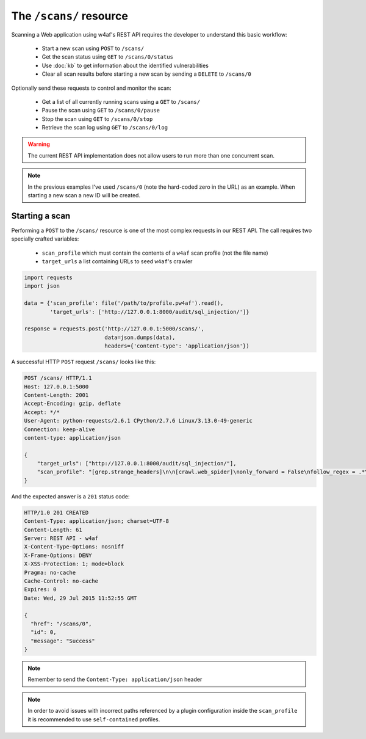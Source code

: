 The ``/scans/`` resource
========================

Scanning a Web application using w4af's REST API requires the developer to
understand this basic workflow:

 * Start a new scan using ``POST`` to ``/scans/``
 * Get the scan status using ``GET`` to ``/scans/0/status``
 * Use :doc:`kb` to get information about the identified vulnerabilities
 * Clear all scan results before starting a new scan by sending a ``DELETE`` to ``/scans/0``

Optionally send these requests to control and monitor the scan:

 * Get a list of all currently running scans using a ``GET`` to ``/scans/``
 * Pause the scan using ``GET`` to ``/scans/0/pause``
 * Stop the scan using ``GET`` to ``/scans/0/stop``
 * Retrieve the scan log using ``GET`` to ``/scans/0/log``

.. warning::

   The current REST API implementation does not allow users to run more than
   one concurrent scan.

.. note::

   In the previous examples I've used ``/scans/0`` (note the hard-coded zero in
   the URL) as an example. When starting a new scan a new ID will be created.

Starting a scan
---------------

Performing a ``POST`` to the ``/scans/`` resource is one of the most complex
requests in our REST API. The call requires two specially crafted variables:

 * ``scan_profile`` which must contain the contents of a ``w4af`` scan profile (not the file name)
 * ``target_urls`` a list containing URLs to seed ``w4af``'s crawler

.. code-block:: python

    import requests
    import json

    data = {'scan_profile': file('/path/to/profile.pw4af').read(),
            'target_urls': ['http://127.0.0.1:8000/audit/sql_injection/']}

    response = requests.post('http://127.0.0.1:5000/scans/',
                             data=json.dumps(data),
                             headers={'content-type': 'application/json'})


A successful HTTP ``POST`` request ``/scans/`` looks like this:

.. code-block:: http

    POST /scans/ HTTP/1.1
    Host: 127.0.0.1:5000
    Content-Length: 2001
    Accept-Encoding: gzip, deflate
    Accept: */*
    User-Agent: python-requests/2.6.1 CPython/2.7.6 Linux/3.13.0-49-generic
    Connection: keep-alive
    content-type: application/json

    {
        "target_urls": ["http://127.0.0.1:8000/audit/sql_injection/"],
        "scan_profile": "[grep.strange_headers]\n\n[crawl.web_spider]\nonly_forward = False\nfollow_regex = .*\nignore_regex = \n\n"
    }


And the expected answer is a ``201`` status code:

.. code-block:: http

    HTTP/1.0 201 CREATED
    Content-Type: application/json; charset=UTF-8
    Content-Length: 61
    Server: REST API - w4af
    X-Content-Type-Options: nosniff
    X-Frame-Options: DENY
    X-XSS-Protection: 1; mode=block
    Pragma: no-cache
    Cache-Control: no-cache
    Expires: 0
    Date: Wed, 29 Jul 2015 11:52:55 GMT

    {
      "href": "/scans/0",
      "id": 0,
      "message": "Success"
    }


.. note::

   Remember to send the ``Content-Type: application/json`` header

.. note::

   In order to avoid issues with incorrect paths referenced by a plugin
   configuration inside the ``scan_profile`` it is recommended to use
   ``self-contained`` profiles.


